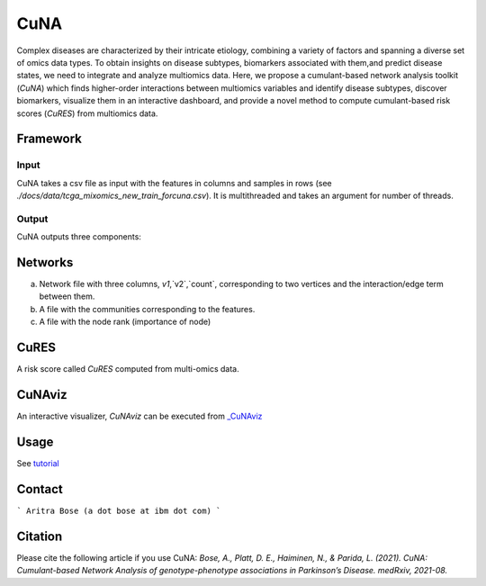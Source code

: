 CuNA
============

.. image:: img/cunaverse.png

Complex diseases are characterized by their intricate etiology, combining a variety of factors and spanning a diverse set of omics data types. To obtain insights on disease subtypes, biomarkers associated with them,and predict disease states, we need to integrate and analyze multiomics data. Here, we propose a cumulant-based network analysis toolkit (*CuNA*) which finds higher-order interactions between multiomics variables and identify disease subtypes, discover biomarkers, visualize them in an interactive dashboard, and provide a novel method to compute cumulant-based risk scores (*CuRES*) from multiomics data.


Framework
----------
.. image:: img/CuNA_pipeline.png

Input 
^^^^^^^^^^^^^^
CuNA takes a csv file as input with the features in columns and samples in rows (see `./docs/data/tcga_mixomics_new_train_forcuna.csv`). It is multithreaded and takes an argument for number of threads. 

Output 
^^^^^^^^^^^^^^

CuNA outputs three components: 

Networks 
----------
a) Network file with three columns, `v1`,`v2`,`count`, corresponding to two vertices and the interaction/edge term between them. 
b) A file with the communities corresponding to the features. 
c) A file with the node rank (importance of node)

CuRES
----------
A risk score called *CuRES* computed from multi-omics data.


CuNAviz
----------
An interactive visualizer, *CuNAviz* can be executed from `_CuNAviz <https://rawcdn.githack.com/BiomedSciAI/Geno4SD/98784437396363a680e7ecac9d98509793f48cfc/docs/data/cunaviz_demo.html>`_

Usage 
-------
See `tutorial <https://github.com/BiomedSciAI/Geno4SD/blob/main/tutorials/CuNA.ipynb>`_

Contact 
-------
```
Aritra Bose (a dot bose at ibm dot com)
```

Citation
--------

Please cite the following article if you use CuNA: *Bose, A., Platt, D. E., Haiminen, N., & Parida, L. (2021). CuNA: Cumulant-based Network Analysis of genotype-phenotype associations in Parkinson’s Disease. medRxiv, 2021-08.*
